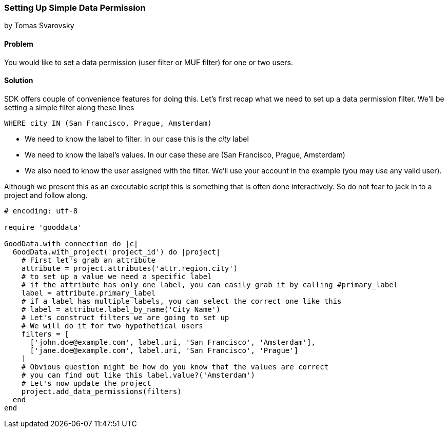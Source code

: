 === Setting Up Simple Data Permission

by Tomas Svarovsky

==== Problem
You would like to set a data permission (user filter or MUF filter) for one or two users. 

==== Solution
SDK offers couple of convenience features for doing this. Let's first recap what we need to set up a data permission filter. We'll be setting a simple filter along these lines

  WHERE city IN (San Francisco, Prague, Amsterdam)

* We need to know the label to filter. In our case this is the _city_ label
* We need to know the label's values. In our case these are (San Francisco, Prague, Amsterdam)
* We also need to know the user assigned with the filter. We'll use your account in the example (you may use any valid user).

Although we present this as an executable script this is something that is often done interactively. 
So do not fear to jack in to a project and follow along.

[source,ruby]
----
# encoding: utf-8

require 'gooddata'

GoodData.with_connection do |c|
  GoodData.with_project('project_id') do |project|
    # First let's grab an attribute
    attribute = project.attributes('attr.region.city')
    # to set up a value we need a specific label
    # if the attribute has only one label, you can easily grab it by calling #primary_label
    label = attribute.primary_label
    # if a label has multiple labels, you can select the correct one like this
    # label = attribute.label_by_name('City Name')
    # Let's construct filters we are going to set up
    # We will do it for two hypothetical users
    filters = [
      ['john.doe@example.com', label.uri, 'San Francisco', 'Amsterdam'],
      ['jane.doe@example.com', label.uri, 'San Francisco', 'Prague']
    ]
    # Obvious question might be how do you know that the values are correct
    # you can find out like this label.value?('Amsterdam')
    # Let's now update the project
    project.add_data_permissions(filters)
  end
end
----